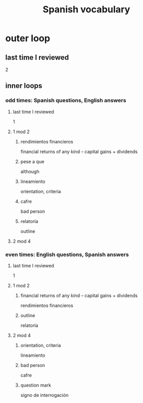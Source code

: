 :PROPERTIES:
:ID:       84b6c491-f0b4-44ab-9ffd-cf196d6a0220
:END:
#+title: Spanish vocabulary
* outer loop
** last time I reviewed
   2
** inner loops
*** odd times: Spanish questions, English answers
**** last time I reviewed
     1
**** 1 mod 2
***** rendimientos financieros
      financial returns of any kind -- capital gains + dividends
***** pese a que
      although
***** lineamiento
      orientation, criteria
***** cafre
      bad person
***** relatoría
      outline
**** 2 mod 4
*** even times: English questions, Spanish answers
**** last time I reviewed
     1
**** 1 mod 2
***** financial returns of any kind -- capital gains + dividends
      rendimientos financieros
***** outline
      relatoría
**** 2 mod 4
***** orientation, criteria
      lineamiento
***** bad person
      cafre
***** question mark
      signo de interrogación
